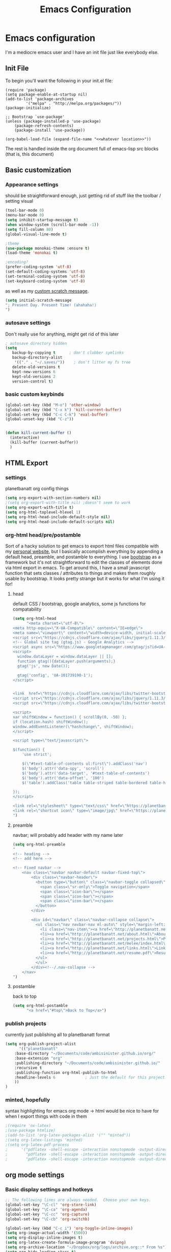 #+TITLE: Emacs Configuration

* Emacs configuration

I'm a mediocre emacs user and I have an init file just like everybody else.

** Init File

To begin you'll want the following in your init.el file:

#+BEGIN_SRC 
(require 'package)
(setq package-enable-at-startup nil)
(add-to-list 'package-archives
	     '("melpa" . "http://melpa.org/packages/"))
(package-initialize)

;; Bootstrap `use-package'
(unless (package-installed-p 'use-package)
	(package-refresh-contents)
	(package-install 'use-package))

(org-babel-load-file (expand-file-name "<<whatever location>>"))
#+END_SRC

The rest is handled inside the org document full of emacs-lisp src blocks (that is, this document)

** Basic customization

*** Appearance settings 

should be straightforward enough, just getting rid of stuff like the toolbar / setting visual 

#+BEGIN_SRC emacs-lisp
(tool-bar-mode 0)
(menu-bar-mode 0)
(setq inhibit-startup-message t)
(when window-system (scroll-bar-mode -1))
(setq fill-column 80)
(global-visual-line-mode t)

;theme
(use-package monokai-theme :ensure t)
(load-theme 'monokai t)

;encoding?
(prefer-coding-system 'utf-8)
(set-default-coding-systems 'utf-8)
(set-terminal-coding-system 'utf-8)
(set-keyboard-coding-system 'utf-8)
#+END_SRC

#+RESULTS:
: utf-8-unix

as well as my [[https://en.wikipedia.org/wiki/Invictus][custom scratch message]].

#+BEGIN_SRC emacs-lisp
(setq initial-scratch-message
"; Present Day. Present Time! (ahahaha!)
")
#+END_SRC

*** autosave settings 

Don't really use for anything, might get rid of this later

#+BEGIN_SRC emacs-lisp
; autosave directory hidden
(setq
   backup-by-copying t      ; don't clobber symlinks
   backup-directory-alist
    '(("." . "~/.saves/"))    ; don't litter my fs tree
   delete-old-versions t
   kept-new-versions 6
   kept-old-versions 2
   version-control t)

#+END_SRC

*** basic custom keybinds

#+BEGIN_SRC emacs-lisp
(global-set-key (kbd "M-o") 'other-window)
(global-set-key (kbd "C-x k") 'kill-current-buffer)
(global-set-key (kbd "C-c C-k") 'eval-buffer)
(global-unset-key (kbd "C-z"))


(defun kill-current-buffer ()
  (interactive)
  (kill-buffer (current-buffer))
  )

#+END_SRC

** HTML Export

*** settings

planetbanatt org config things

#+BEGIN_SRC emacs-lisp
(setq org-export-with-section-numbers nil)
;(setq org-export-with-title nil) ;doesn't seem to work
(setq org-export-with-title t)
(setq org-html-toplevel-hlevel 1)
(setq org-html-head-include-default-style nil)
(setq org-html-head-include-default-scripts nil)
#+END_SRC

*** org-html head/pre/postamble

Sort of a hacky solution to get emacs to export html files compatible with my [[https://planetbanatt.net/][personal website]], but I basically accomplish everything by appending a default head, preamble, and postamble to everything. I use [[https://getbootstrap.com/][bootstrap]] as a framework but it's not straightforward to edit the classes of elements done via html export in emacs. To get around this, I have a small javascript function that sets classes / attributes to things and makes them roughly usable by bootstrap. It looks pretty strange but it works for what I'm using it for!

**** head
default CSS / bootstrap, google analytics, some js functions for compatability
#+BEGIN_SRC emacs-lisp
(setq org-html-head
      "<meta charset=\"utf-8\">
<meta http-equiv=\"X-UA-Compatible\" content=\"IE=edge\">
<meta name=\"viewport\" content=\"width=device-width, initial-scale=1\">
<script src=\"https://cdnjs.cloudflare.com/ajax/libs/jquery/1.11.3/jquery.min.js\"></script>
<!-- Global site tag (gtag.js) - Google Analytics -->
<script async src=\"https://www.googletagmanager.com/gtag/js?id=UA-101739190-1\"></script>
<script>
  window.dataLayer = window.dataLayer || [];
  function gtag(){dataLayer.push(arguments);}
  gtag('js', new Date());

  gtag('config', 'UA-101739190-1');
</script>


<link  href=\"https://cdnjs.cloudflare.com/ajax/libs/twitter-bootstrap/3.3.5/css/bootstrap.min.css\" rel=\"stylesheet\">
<script src=\"https://cdnjs.cloudflare.com/ajax/libs/jquery/1.11.3/jquery.min.js\"></script>
<script src=\"https://cdnjs.cloudflare.com/ajax/libs/twitter-bootstrap/3.3.5/js/bootstrap.min.js\"></script>

<script>
var shiftWindow = function() { scrollBy(0, -50) };
if (location.hash) shiftWindow();
window.addEventListener(\"hashchange\", shiftWindow);
</script>

<script type=\"text/javascript\">

$(function() {
    'use strict';

    $(\"#text-table-of-contents ul:first\").addClass('nav')
    $('body').attr('data-spy', 'scroll')
    $('body').attr('data-target', '#text-table-of-contents')
    $('body').attr('data-offset', '100')
    $('table').addClass('table table-striped table-bordered table-hover table-condensed')

});
</script>

<link rel=\"stylesheet\" type=\"text/css\" href=\"https://planetbanatt.net/css/default_20240614.css\" />
<link rel=\"shortcut icon\" type=\"image/jpg\" href=\"https://planetbanatt.net/favicon.ico\" />
")
#+END_SRC

**** preamble
navbar; will probably add header with my name later
#+BEGIN_SRC emacs-lisp
(setq org-html-preamble
"
<!-- heading -->
<!-- add here -->

<!-- Fixed navbar -->
    <nav class=\"navbar navbar-default navbar-fixed-top\">
        <div class=\"navbar-header\">
          <button type=\"button\" class=\"navbar-toggle collapsed\" data-toggle=\"collapse\" data-target=\"#navbar\" aria-expanded=\"false\" aria-controls=\"navbar\">
            <span class=\"sr-only\">Toggle navigation</span>
            <span class=\"icon-bar\"></span>
            <span class=\"icon-bar\"></span>
            <span class=\"icon-bar\"></span>
          </button>
        </div>

        <div id=\"navbar\" class=\"navbar-collapse collapse\">
          <ul class=\"nav navbar-nav ml-auto\" style=\"margin-left:3%%\">
            <li class=\"nav-item\"><a href=\"http://planetbanatt.net/\">Home</a></li>
            <li><a href=\"http://planetbanatt.net/about.html\">About</a></li>
            <li><a href=\"http://planetbanatt.net/projects.html\">Projects</a></li>
            <li><a href=\"http://planetbanatt.net/melee/index.html\">Melee</a></li>
            <li><a href=\"http://planetbanatt.net/links.html\">Links</a></li>
            <li><a href=\"http://planetbanatt.net/resume.pdf\">Resume</li>
          </ul>
          </ul>
        </div><!--/.nav-collapse -->
    </nav>
")
#+END_SRC

**** postamble
back to top
#+BEGIN_SRC emacs-lisp
(setq org-html-postamble
      "<a href=\"#top\">Back to Top</a>")
#+END_SRC

*** publish projects

currently just publishing all to planetbanatt format
#+BEGIN_SRC emacs-lisp
(setq org-publish-project-alist
      '(("planetbanatt"
	:base-directory "~/Documents/code/ambisinister.github.io/org/"
	:base-extension "org"
	:publishing-directory "~/Documents/code/ambisinister.github.io/"
	:recursive t
	:publishing-function org-html-publish-to-html
	:headline-levels 6             ; Just the default for this project.
	))
)
#+END_SRC

*** minted, hopefully

syntax highlighting for emacs org mode -> html would be nice to have for when I export things with code in them


#+BEGIN_SRC emacs-lisp
;(require 'ox-latex)
;(use-package htmlize)
;(add-to-list 'org-latex-packages-alist '("" "minted"))
;(setq org-latex-listings 'minted)
;(setq org-latex-pdf-process
;      '("pdflatex -shell-escape -interaction nonstopmode -output-directory %o %f"
;        "pdflatex -shell-escape -interaction nonstopmode -output-directory %o %f"
;        "pdflatex -shell-escape -interaction nonstopmode -output-directory %o %f"))
#+END_SRC


** org mode settings

*** Basic display settings and hotkeys

#+BEGIN_SRC emacs-lisp
;; The following lines are always needed.  Choose your own keys.
(global-set-key "\C-cl" 'org-store-link)
(global-set-key "\C-ca" 'org-agenda)
(global-set-key "\C-cc" 'org-capture)
(global-set-key "\C-cb" 'org-switchb)

(global-set-key (kbd "C-c i") 'org-toggle-inline-images)
(setq org-image-actual-width '(500))
(setq org-display-inline-images t)
(setq org-latex-create-formula-image-program 'dvipng)
(setq org-archive-location "~/Dropbox/org/logs/archive.org::* From %s")
(setq org-hide-leading-stars t)
(setq org-src-tab-acts-natively t)
(setq org-default-notes-file "~/Dropbox/org/main.org")


(setq org-todo-keywords
      '((sequence "TODO" "WAITING" "|" "DONE" "HOLD")))

(setq org-return-follows-link 1)


(use-package org-bullets :ensure t)
(require 'org-bullets)
(add-hook 'org-mode-hook (lambda () (org-bullets-mode 1)))

(setq org-ellipsis "⤵")

(setq org-src-fontify-natively t)

;(setq org-bullets-bullet-list
;'("◉" "◎" "<img draggable="false" class="emoji" alt="⚫" src="https://s0.wp.com/wp-content/mu-plugins/wpcom-smileys/twemoji/2/svg/26ab.svg">" "○" "►" "◇"))

#+END_SRC

*** Clipboard Inline Image Paste

#+BEGIN_SRC emacs-lisp
  (defun paste-clipboard-image ()
    (interactive)
    (let* ((image-dir (concat (file-name-directory (buffer-file-name))
			      "../images/from_clipboard/"))
	   (file-name (concat (format-time-string "%Y%m%d_%H%M%S") ".png"))
	   (file-path (concat image-dir file-name)))
      (unless (file-exists-p image-dir)
	(make-directory image-dir t))
      ;; replace 'pngpaste' with 'xclip' for Linux.
      (shell-command (concat "/opt/homebrew/bin/pngpaste " file-path))
      (insert (concat "[[../images/from_clipboard/" file-name "]]"))
      (org-display-inline-images)))

(with-eval-after-load 'org
  (define-key org-mode-map (kbd "C-c C-x i") 'paste-clipboard-image))

#+END_SRC

#+RESULTS:
: paste-clipboard-image

*** Capture templates

#+BEGIN_SRC emacs-lisp
  (setq org-capture-templates
        '(("a" "anki basic" entry (file+headline "~/Dropbox/org/logs/added_anki.org" "Basic")
           "* know :deck: \n** Item :note: \n\t:PROPERTIES:\n\t:ANKI_NOTE_TYPE: Basic\n\t:ANKI_TAGS: \n\t:END:\n*** Front\n%?\n*** Back\n")
          ("t" "task" entry (file+headline "~/Dropbox/org/main.org" "Assorted Things")
           "* TODO %?")
          ("l" "links" item (file "~/Dropbox/org/links.org")
           "[[%^{prompt}][%^{prompt}]] %?")
          ("j" "journal" entry (file+headline "~/Dropbox/org/logs/captains_log.org" "journal")
           "* %t \n%?")
          ))
#+END_SRC

*** Anki

I spend a lot of time in anki, so one of my org capture templates saves things in anki card format in a stowed away org file - I need to transfer these to anki somehow so I use a package called anki-editor and a short hotkey to send them all when I am done writing them. At some point I need to find out if there is a hook I can use during the capture process to do this directly but for now a keystroke to send it isn't the worst thing in the world.

#+BEGIN_SRC emacs-lisp
(use-package anki-editor :ensure t)

(global-set-key "\C-c0" 'send-to-anki)

(defun send-to-anki ()
  (interactive)
  (find-file "~/Dropbox/org/logs/added_anki.org")
  (anki-editor-submit)
  (erase-buffer)
  (save-buffer)
  (kill-current-buffer)
  )
#+END_SRC

*** Programming QOL Stuff

#+BEGIN_SRC emacs-lisp
;probably change this so that it only asks once per file upon opening, since this is sort of dangerous
(defun my-org-confirm-babel-evaluate (lang body)
  (not (member lang '("python"))))
(setq org-confirm-babel-evaluate 'my-org-confirm-babel-evaluate)

(org-babel-do-load-languages
 'org-babel-load-languages
 '((python . t)))

#+END_SRC

*** packages

#+BEGIN_SRC emacs-lisp
(use-package pdf-tools :ensure t)
(add-to-list 'load-path "~/.emacs.d/lisp/")
(pdf-loader-install)
#+END_SRC
